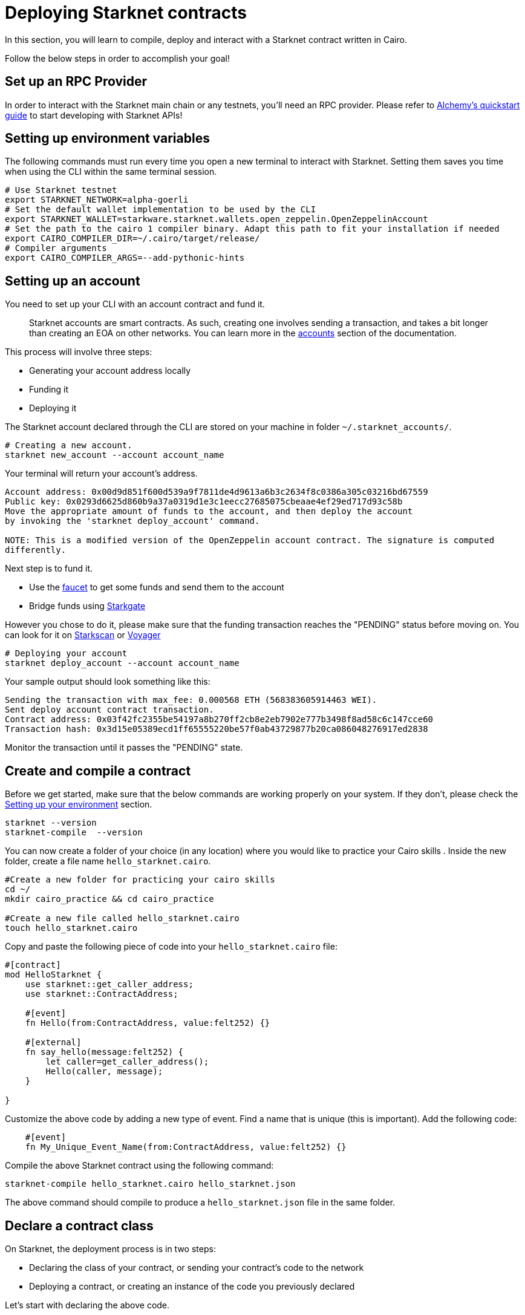 [id="deploying_contracts"]

= Deploying Starknet contracts

In this section, you will learn to compile, deploy and interact with a Starknet contract written in Cairo.

Follow the below steps in order to accomplish your goal!

== Set up an RPC Provider

In order to interact with the Starknet main chain or any testnets, you'll need an RPC provider. Please refer to https://docs.alchemy.com/reference/starknet-api-quickstart[Alchemy's quickstart guide] to start developing with Starknet APIs!

== Setting up environment variables 

The following commands must run every time you open a new terminal to interact with Starknet. Setting them saves you time when using the CLI within the same terminal session.

[,Bash]
----
# Use Starknet testnet
export STARKNET_NETWORK=alpha-goerli
# Set the default wallet implementation to be used by the CLI
export STARKNET_WALLET=starkware.starknet.wallets.open_zeppelin.OpenZeppelinAccount
# Set the path to the cairo 1 compiler binary. Adapt this path to fit your installation if needed
export CAIRO_COMPILER_DIR=~/.cairo/target/release/
# Compiler arguments
export CAIRO_COMPILER_ARGS=--add-pythonic-hints
----

== Setting up an account 

You need to set up your CLI with an account contract and fund it. 
____
Starknet accounts are smart contracts. As such, creating one involves sending a transaction, and takes a bit longer than creating an EOA on other networks.
You can learn more in the https://docs.starknet.io/documentation/architecture_and_concepts/Account_Abstraction/introduction/[accounts] section of the documentation.
____

This process will involve three steps:

* Generating your account address locally
* Funding it
* Deploying it

The Starknet account declared through the CLI are stored on your machine in folder `~/.starknet_accounts/`.

[,Bash]
----
# Creating a new account.
starknet new_account --account account_name
----

Your terminal will return your account's address. 
[,Bash]
----
Account address: 0x00d9d851f600d539a9f7811de4d9613a6b3c2634f8c0386a305c03216bd67559
Public key: 0x0293d6625d860b9a37a0319d1e3c1eecc27685075cbeaae4ef29ed717d93c58b
Move the appropriate amount of funds to the account, and then deploy the account
by invoking the 'starknet deploy_account' command.

NOTE: This is a modified version of the OpenZeppelin account contract. The signature is computed
differently.
----

Next step is to fund it.

* Use the https://faucet.goerli.starknet.io[faucet] to get some funds and send them to the account
* Bridge funds using https://goerli.starkgate.starknet.io/[Starkgate]

However you chose to do it, please make sure that the funding transaction reaches the "PENDING" status before moving on. You can look for it on https://testnet.starkscan.co/[Starkscan] or https://goerli.voyager.online/[Voyager]

[,Bash]
----
# Deploying your account
starknet deploy_account --account account_name
----

Your sample output should look something like this:

[,Bash]
----
Sending the transaction with max_fee: 0.000568 ETH (568383605914463 WEI).
Sent deploy account contract transaction.
Contract address: 0x03f42fc2355be54197a8b270ff2cb8e2eb7902e777b3498f8ad58c6c147cce60
Transaction hash: 0x3d15e05389ecd1ff65555220be57f0ab43729877b20ca086048276917ed2838
----

Monitor the transaction until it passes the "PENDING" state.

== Create and compile a contract

Before we get started, make sure that the below commands are working properly on your system. If
they don't, please check the xref:documentation:getting_started:environment_setup.adoc[Setting up
 your environment] section.

[,Bash]
----
starknet --version
starknet-compile  --version
----

You can now create a folder of your choice (in any location) where you would like to practice
your Cairo skills . Inside the new folder, create a file name `hello_starknet.cairo`.

[,Bash]
----
#Create a new folder for practicing your cairo skills
cd ~/
mkdir cairo_practice && cd cairo_practice

#Create a new file called hello_starknet.cairo
touch hello_starknet.cairo
----

Copy and paste the following piece of code into your `hello_starknet.cairo` file:

[,Rust]
----
#[contract]
mod HelloStarknet {
    use starknet::get_caller_address;
    use starknet::ContractAddress;

    #[event]
    fn Hello(from:ContractAddress, value:felt252) {}

    #[external]
    fn say_hello(message:felt252) {
        let caller=get_caller_address();
        Hello(caller, message);
    }

}
----

Customize the above code by adding a new type of event. Find a name that is unique (this is important).
Add the following code:

----
    #[event]
    fn My_Unique_Event_Name(from:ContractAddress, value:felt252) {}
----

Compile the above Starknet contract using the following command:

[,Bash]
----
starknet-compile hello_starknet.cairo hello_starknet.json 
----

The above command should compile to produce a `hello_starknet.json` file  in the same folder.

== Declare a contract class 

On Starknet, the deployment process is in two steps:

* Declaring the class of your contract, or sending your contract's code to the network
* Deploying a contract, or creating an instance of the code you previously declared

Let's start with declaring the above code.
[,Bash]
----
starknet declare --contract hello_starknet.json --account account_name
----
____
The above command may fail if you are using code that has already been declared by someone else! Please make sure to add custom code to your contract to create a new contract class.
____

You will see something like:

[,Bash]
----
Sending the transaction with max_fee: 0.000132 ETH (131904173791637 WEI).
Declare transaction was sent.
Contract class hash: 0x8ceb9796d2809438d1e992b8ac17cfe83d0cf5944dbad948a370e0b5d5924f
Transaction hash: 0x334f16d9da30913c4a30194057793379079f35efa6bf5753bc6e724a591e9f0
----
The transaction hash allows you to track when the network will have received your contract's code. Once this transaction has moved to "PENDING", you can deploy an instance of your contract.

== Deploy a contract

Using the above generated class hash, deploy the contract:

[,Bash]
----
starknet deploy --class_hash 0x8ceb9796d2809438d1e992b8ac17cfe83d0cf5944dbad948a370e0b5d5924f --account account_name
----

____
If you run into any fee related issues, please add the flag  `--max_fee 100000000000000000` to your CLI commands to set an arbitrary high gas limit for your deploy transaction.
____

You will see something like:

[,Bash]
----
Sending the transaction with max_fee: 0.000197 ETH (197273405375932 WEI).
Invoke transaction for contract deployment was sent.
Contract address: 0x03a5cac216edec20350e1fd8369536fadebb20b83bfceb0c33aab0175574d35d
Transaction hash: 0x7895267b3e967e1c9c2f7da145e323bed60dfdd1b8ecc8efd243c9d587d579a
----

Monitor the deploy transaction. Once it has passed "PENDING", your contract has been successfully
deployed!

Wohooo! You have just deployed your first Cairo 1.0 contract on StarkNet! Congratulations.

== Interact with your contract

If you quickly browse through the above contract (`hello_starknet.cairo`), you can see the
contract has a simple function: `say_hello` which we are going to learn to trigger.

[,Bash]
----

#Function that we will be invoking
#[external]
fn say_hello(message:felt252) {
    let caller=get_caller_address();
    Hello(caller, message);
}
----

The syntax to invoke a function in your contract is:

[,Bash]
----
starknet invoke --function <name of the function> --address <address of the deployed contract> --account <account_name>

# Invoking our say_hello function
starknet invoke --function say_hello --address 0x03a5cac216edec20350e1fd8369536fadebb20b83bfceb0c33aab0175574d35d --input 152  --account account_name
----

You will see something like:

[,Bash]
----
Sending the transaction with max_fee: 0.000080 ETH (79590795788372 WEI).
Invoke transaction was sent.
Contract address: 0x03a5cac216edec20350e1fd8369536fadebb20b83bfceb0c33aab0175574d35d
Transaction hash: 0xbfb3ec183b4ee58db67113cf8832c31e78fe8000f091cc598d5aa9ca6a62af
----
